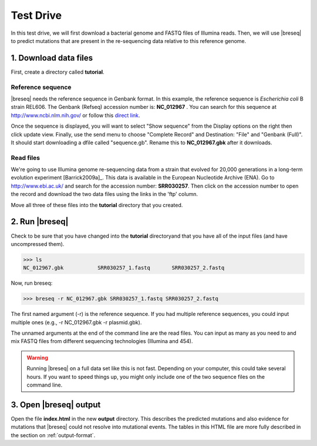 Test Drive
==============

In this test drive, we will first download a bacterial  genome and FASTQ files of Illumina reads. Then, we will use |breseq| to predict mutations that are present in the  re-sequencing data relative to this reference genome.

1. Download data files
---------------------------------

First, create a directory called **tutorial**.

Reference sequence
++++++++++++++++++++

|breseq| needs the reference sequence in Genbank format. In this example, the reference sequence is *Escherichia coli* B strain REL606. The Genbank (Refseq) accession number is: **NC_012967** . You can search for this sequence at http://www.ncbi.nlm.nih.gov/ or follow this `direct link <http://www.ncbi.nlm.nih.gov/nuccore/NC_012967>`_.

Once the sequence is displayed, you will want to select "Show sequence" from the Display options on the right then click update view. Finally, use the send menu to choose "Complete Record" and Destination: "File" and "Genbank (Full)". It should start downloading a dfile called "sequence.gb". Rename this to **NC_012967.gbk** after it downloads.

Read files
++++++++++++++

We're going to use Illumina genome re-sequencing data from a strain that evolved for 20,000 generations in a long-term evolution experiment [Barrick2009a]_. This data is available in the European Nucleotide Archive (ENA). Go to http://www.ebi.ac.uk/ and search for the accession number: **SRR030257**. Then click on the accession number to open the record and download the two data files using the links in the 'ftp' column.

Move all three of these files into the **tutorial** directory that you created.

2. Run |breseq|
-----------------------

Check to be sure that you have changed into the **tutorial** directoryand that you have all of the input files (and have uncompressed them).

>>> ls 
NC_012967.gbk		SRR030257_1.fastq	SRR030257_2.fastq

Now, run breseq:

>>> breseq -r NC_012967.gbk SRR030257_1.fastq SRR030257_2.fastq

The first named argument (-r) is the reference sequence. If you had multiple reference sequences, you could input multiple ones (e.g., -r NC_012967.gbk -r plasmid.gbk).

The unnamed arguments at the end of the command line are the read files. You can input as many as you need to and mix FASTQ files from different sequencing technologies (Illumina and 454).

.. warning::
   
   Running |breseq| on a full data set like this is not fast. Depending on your computer, this could take several hours. If you want to speed things up, you might only include one of the two sequence files on the command line.


3. Open |breseq| output
----------------------------

Open the file **index.html** in the new **output** directory. This describes the predicted mutations and also evidence for mutations that |breseq| could not resolve into mutational events. The tables in this HTML file are more fully described in the section on :ref:`output-format`.